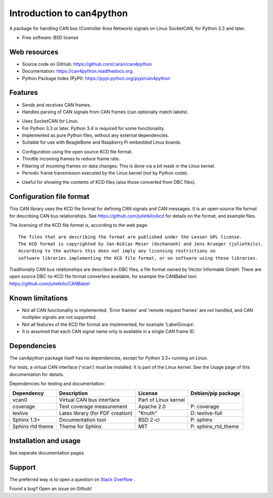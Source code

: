==========================
Introduction to can4python
==========================

A package for handling CAN bus (Controller Area Network) signals on Linux SocketCAN, for Python 3.3 and later.

* Free software: BSD license

Web resources
-------------
* Source code on GitHub: https://github.com/caran/can4python
* Documentation: https://can4python.readthedocs.org.
* Python Package Index (PyPI): https://pypi.python.org/pypi/can4python


Features
--------
* Sends and receives CAN frames.
* Handles parsing of CAN signals from CAN frames (can optionally match labels).

..

* Uses SocketCAN for Linux.
* For Python 3.3 or later. Python 3.4 is required for some functionality.
* Implemented as pure Python files, without any external dependencies.
* Suitable for use with BeagleBone and Raspberry Pi embedded Linux boards.

..

* Configuration using the open source KCD file format.
* Throttle incoming frames to reduce frame rate.
* Filtering of incoming frames on data changes. This is done via a bit mask in the Linux kernel.
* Periodic frame transmission executed by the Linux kernel (not by Python code).

..

* Useful for showing the contents of KCD files (also those converted from DBC files).

Configuration file format
-------------------------
This CAN library uses the KCD file format for defining CAN signals and CAN messages. It is an open-source file format
for describing CAN bus relationships. See https://github.com/julietkilo/kcd for details on the format, and example
files.

The licensing of the KCD file format is, according to the web page::

    The files that are describing the format are published under the Lesser GPL license.
    The KCD format is copyrighted by Jan-Niklas Meier (dschanoeh) and Jens Krueger (julietkilo).
    According to the authors this does not imply any licensing restrictions on
    software libraries implementing the KCD file format, or on software using those libraries.

Traditionally CAN bus relationships are described in DBC files, a file format owned by Vector Informatik GmbH. There
are open source DBC-to-KCD file format converters available, for example the CANBabel tool:
https://github.com/julietkilo/CANBabel


Known limitations
-----------------
* Not all CAN functionality is implemented. 'Error frames' and 'remote request frames' are not
  handled, and CAN multiplex signals are not supported.
* Not all features of the KCD file format are implemented, for example 'LabelGroups'.
* It is assumed that each CAN signal name only is available in a single CAN frame ID.


Dependencies
------------
The can4python package itself has no dependencies, except for Python 3.3+ running on Linux.

For tests, a virtual CAN interface ('vcan') must be installed. It is part of the Linux kernel. See the Usage page of this documentation for details.

Dependencies for testing and documentation:

=========================== ================================= ======================= ==============================
Dependency                  Description                       License                 Debian/pip package
=========================== ================================= ======================= ==============================
vcan0                       Virtual CAN bus interface         Part of Linux kernel    
coverage                    Test coverage measurement         Apache 2.0              P: coverage
texlive                     Latex library (for PDF creation)  "Knuth"                 D: texlive-full
Sphinx 1.3+                 Documentation tool                BSD 2-cl                P: sphinx
Sphinx rtd theme            Theme for Sphinx                  MIT                     P: sphinx_rtd_theme
=========================== ================================= ======================= ==============================



Installation and usage
----------------------
See separate documentation pages.


Support
-------

The preferred way is to open a question on `Stack Overflow <http://stackoverflow.com>`_ .

Found a bug? Open an issue on Github!

